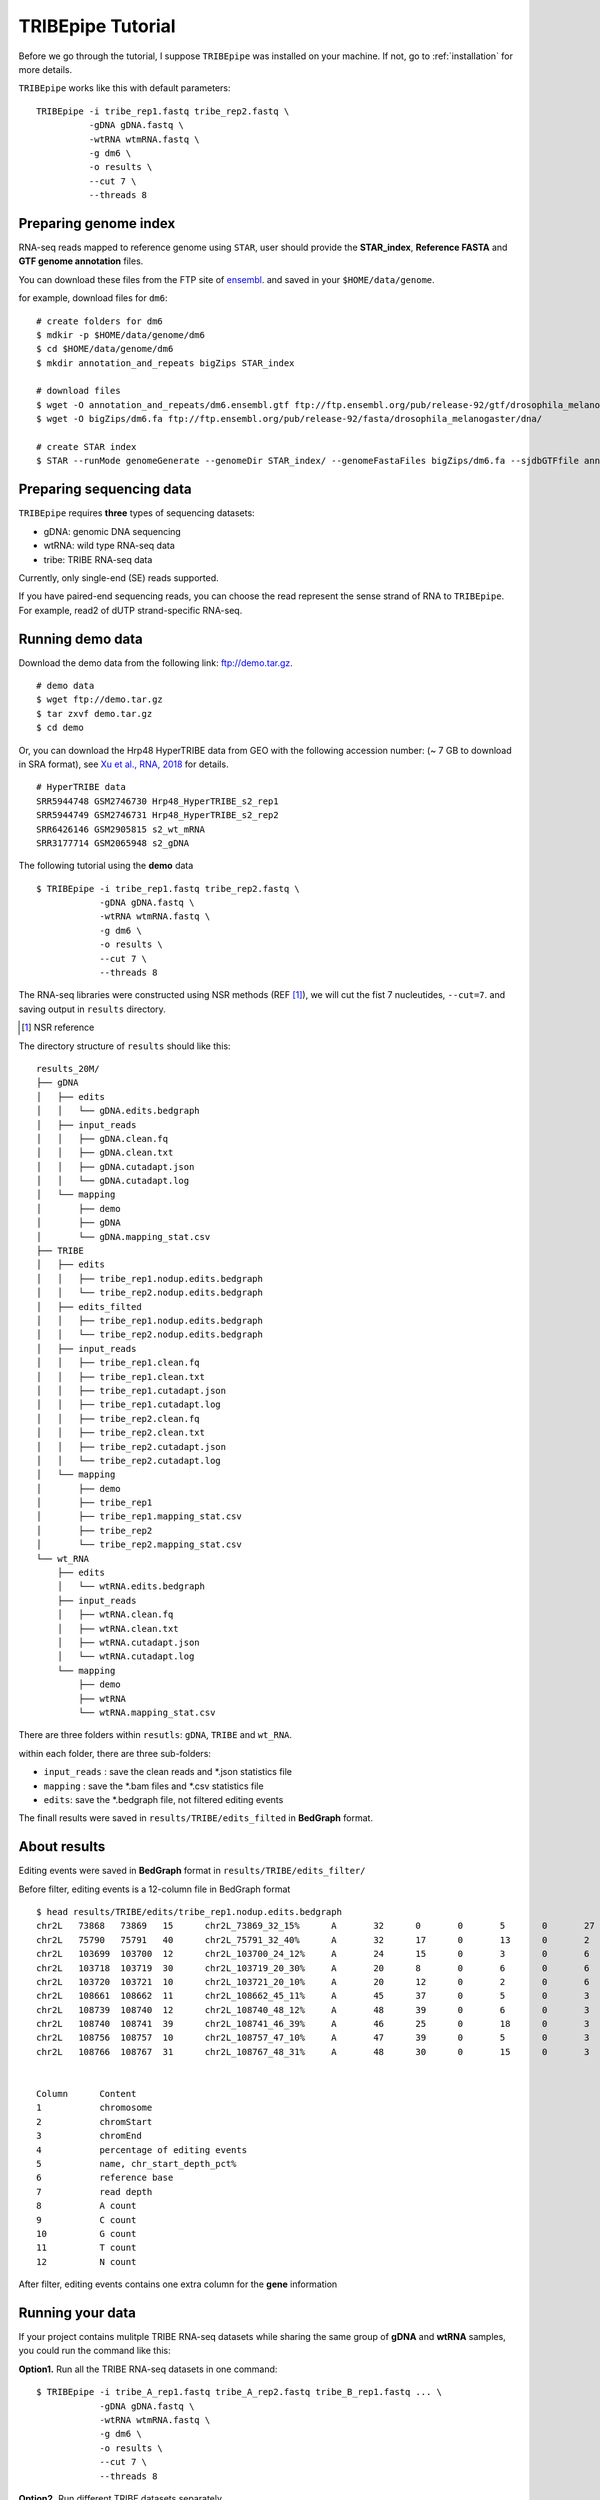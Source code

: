 .. _tutorial:


TRIBEpipe Tutorial
===================

Before we go through the tutorial, I suppose ``TRIBEpipe`` was installed on your machine. If not, go to :ref:`installation` for more details.

``TRIBEpipe`` works like this with default parameters:

::

    TRIBEpipe -i tribe_rep1.fastq tribe_rep2.fastq \
              -gDNA gDNA.fastq \
              -wtRNA wtmRNA.fastq \
              -g dm6 \
              -o results \
              --cut 7 \
              --threads 8


Preparing genome index
-----------------------

RNA-seq reads mapped to reference genome using ``STAR``, user should provide the **STAR_index**, **Reference FASTA** and **GTF genome annotation** files.

You can download these files from the FTP site of ensembl_. and saved in your ``$HOME/data/genome``.

for example, download files for ``dm6``:

::

    # create folders for dm6
    $ mdkir -p $HOME/data/genome/dm6
    $ cd $HOME/data/genome/dm6
    $ mkdir annotation_and_repeats bigZips STAR_index

    # download files
    $ wget -O annotation_and_repeats/dm6.ensembl.gtf ftp://ftp.ensembl.org/pub/release-92/gtf/drosophila_melanogaster
    $ wget -O bigZips/dm6.fa ftp://ftp.ensembl.org/pub/release-92/fasta/drosophila_melanogaster/dna/

    # create STAR index
    $ STAR --runMode genomeGenerate --genomeDir STAR_index/ --genomeFastaFiles bigZips/dm6.fa --sjdbGTFfile annotation_and_repeats/dm6.ensembl.gtf --runThreadN 8

.. _ensembl: http://asia.ensembl.org/info/data/ftp/index.html


Preparing sequencing data
---------------------------

``TRIBEpipe`` requires **three** types of sequencing datasets:

- gDNA: genomic DNA sequencing 

- wtRNA: wild type RNA-seq data

- tribe: TRIBE RNA-seq data

Currently, only single-end (SE) reads supported.

If you have paired-end sequencing reads, you can choose the read represent the sense strand of RNA to ``TRIBEpipe``. For example, read2 of dUTP strand-specific RNA-seq.


Running demo data
------------------

Download the demo data from the following link: ftp://demo.tar.gz. 

:: 

    # demo data
    $ wget ftp://demo.tar.gz
    $ tar zxvf demo.tar.gz
    $ cd demo

Or, you can download the Hrp48 HyperTRIBE data from GEO with the following accession number:
(~ 7 GB to download in SRA format), see `Xu et al., RNA, 2018`_ for details.

.. _`Xu et al., RNA, 2018`: http://rnajournal.cshlp.org/content/24/2/173.long

::

    # HyperTRIBE data 
    SRR5944748 GSM2746730 Hrp48_HyperTRIBE_s2_rep1
    SRR5944749 GSM2746731 Hrp48_HyperTRIBE_s2_rep2
    SRR6426146 GSM2905815 s2_wt_mRNA
    SRR3177714 GSM2065948 s2_gDNA

The following tutorial using the **demo** data

:: 

    $ TRIBEpipe -i tribe_rep1.fastq tribe_rep2.fastq \
                -gDNA gDNA.fastq \
                -wtRNA wtmRNA.fastq \
                -g dm6 \
                -o results \
                --cut 7 \
                --threads 8

The RNA-seq libraries were constructed using NSR methods (REF [#]_), we will cut the fist 7 nucleutides, ``--cut=7``. and saving output in ``results`` directory.

.. [#] NSR reference

The directory structure of ``results`` should like this:

::

    results_20M/
    ├── gDNA
    │   ├── edits
    │   │   └── gDNA.edits.bedgraph
    │   ├── input_reads
    │   │   ├── gDNA.clean.fq
    │   │   ├── gDNA.clean.txt
    │   │   ├── gDNA.cutadapt.json
    │   │   └── gDNA.cutadapt.log
    │   └── mapping
    │       ├── demo
    │       ├── gDNA
    │       └── gDNA.mapping_stat.csv
    ├── TRIBE
    │   ├── edits
    │   │   ├── tribe_rep1.nodup.edits.bedgraph
    │   │   └── tribe_rep2.nodup.edits.bedgraph
    │   ├── edits_filted
    │   │   ├── tribe_rep1.nodup.edits.bedgraph
    │   │   └── tribe_rep2.nodup.edits.bedgraph
    │   ├── input_reads
    │   │   ├── tribe_rep1.clean.fq
    │   │   ├── tribe_rep1.clean.txt
    │   │   ├── tribe_rep1.cutadapt.json
    │   │   ├── tribe_rep1.cutadapt.log
    │   │   ├── tribe_rep2.clean.fq
    │   │   ├── tribe_rep2.clean.txt
    │   │   ├── tribe_rep2.cutadapt.json
    │   │   └── tribe_rep2.cutadapt.log
    │   └── mapping
    │       ├── demo
    │       ├── tribe_rep1
    │       ├── tribe_rep1.mapping_stat.csv
    │       ├── tribe_rep2
    │       └── tribe_rep2.mapping_stat.csv
    └── wt_RNA
        ├── edits
        │   └── wtRNA.edits.bedgraph
        ├── input_reads
        │   ├── wtRNA.clean.fq
        │   ├── wtRNA.clean.txt
        │   ├── wtRNA.cutadapt.json
        │   └── wtRNA.cutadapt.log
        └── mapping
            ├── demo
            ├── wtRNA
            └── wtRNA.mapping_stat.csv


There are three folders within ``resutls``: ``gDNA``, ``TRIBE`` and ``wt_RNA``.


within each folder, there are three sub-folders:

- ``input_reads`` : save the clean reads and \*.json statistics file 

- ``mapping`` : save the \*.bam files and \*.csv statistics file  

- ``edits``: save the \*.bedgraph file, not filtered editing events  

The finall results were saved in ``results/TRIBE/edits_filted`` in **BedGraph** format.



About results
---------------

Editing events were saved in **BedGraph** format in ``results/TRIBE/edits_filter/``

Before filter, editing events is a 12-column file in BedGraph format

::

    $ head results/TRIBE/edits/tribe_rep1.nodup.edits.bedgraph
    chr2L   73868   73869   15      chr2L_73869_32_15%      A       32      0       0       5       0       27
    chr2L   75790   75791   40      chr2L_75791_32_40%      A       32      17      0       13      0       2
    chr2L   103699  103700  12      chr2L_103700_24_12%     A       24      15      0       3       0       6
    chr2L   103718  103719  30      chr2L_103719_20_30%     A       20      8       0       6       0       6
    chr2L   103720  103721  10      chr2L_103721_20_10%     A       20      12      0       2       0       6
    chr2L   108661  108662  11      chr2L_108662_45_11%     A       45      37      0       5       0       3
    chr2L   108739  108740  12      chr2L_108740_48_12%     A       48      39      0       6       0       3
    chr2L   108740  108741  39      chr2L_108741_46_39%     A       46      25      0       18      0       3
    chr2L   108756  108757  10      chr2L_108757_47_10%     A       47      39      0       5       0       3
    chr2L   108766  108767  31      chr2L_108767_48_31%     A       48      30      0       15      0       3


    Column      Content
    1           chromosome
    2           chromStart
    3           chromEnd
    4           percentage of editing events
    5           name, chr_start_depth_pct%
    6           reference base
    7           read depth
    8           A count
    9           C count
    10          G count
    11          T count
    12          N count


After filter, editing events contains one extra column for the **gene** information


Running your data
-------------------

If your project contains mulitple TRIBE RNA-seq datasets while sharing the same group of **gDNA** and **wtRNA** samples, you could run the command like this:


**Option1.** Run all the TRIBE RNA-seq datasets in one command:

::
    
    $ TRIBEpipe -i tribe_A_rep1.fastq tribe_A_rep2.fastq tribe_B_rep1.fastq ... \
                -gDNA gDNA.fastq \
                -wtRNA wtmRNA.fastq \
                -g dm6 \
                -o results \
                --cut 7 \
                --threads 8


**Option2.** Run different TRIBE datasets separately

Make sure you are using the same folder each time, eg: ``results``

::

    $ TRIBEpipe -i tribe_A_rep1.fastq tribe_A_rep2.fastq \
                -gDNA gDNA.fastq \
                -wtRNA wtmRNA.fastq \
                -g dm6 \
                -o results \
                --cut 7 \
                --threads 8

    $ TRIBEpipe -i tribe_B_rep1.fastq tribe_B_rep2.fastq \
                -gDNA gDNA.fastq \
                -wtRNA wtmRNA.fastq \
                -g dm6 \
                -o results \
                --cut 7 \
                --threads 8

